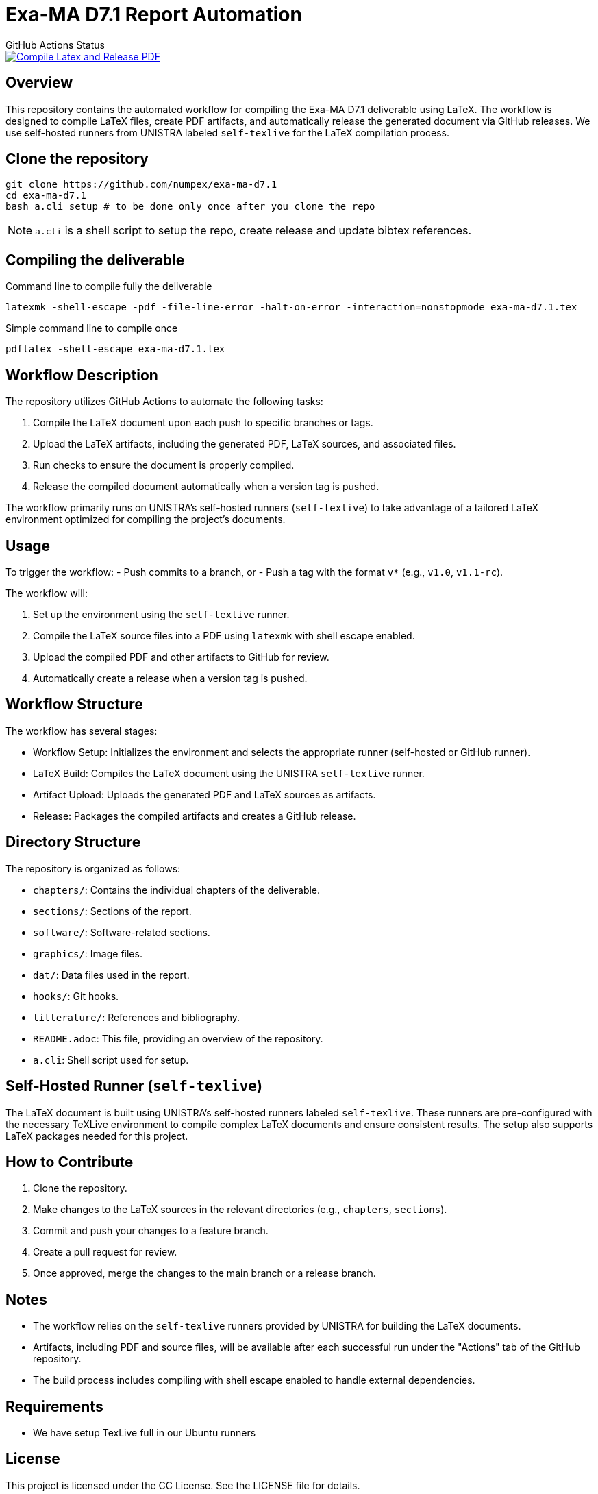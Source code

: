 = Exa-MA D7.1 Report Automation

//.Zenodo DOI
//--
//image::https://zenodo.org/badge/DOI/10.5281/zenodo.13341126.svg[DOI, link=https://doi.org/10.5281/zenodo.13341126]
//--

.GitHub Actions Status
--
image::https://github.com/numpex/exa-ma-d7.1/actions/workflows/latex.yml/badge.svg["Compile Latex and Release PDF", link="https://github.com/numpex/exa-ma-d7.1/actions/workflows/latex.yml"]
--

== Overview

This repository contains the automated workflow for compiling the Exa-MA D7.1 deliverable using LaTeX. 
The workflow is designed to compile LaTeX files, create PDF artifacts, and automatically release the generated document via GitHub releases. 
We use self-hosted runners from UNISTRA labeled `self-texlive` for the LaTeX compilation process.

== Clone the repository


[source,shell]
----
git clone https://github.com/numpex/exa-ma-d7.1
cd exa-ma-d7.1
bash a.cli setup # to be done only once after you clone the repo
----

NOTE: `a.cli` is a shell script to setup the repo, create release and update bibtex references.

== Compiling the deliverable

.Command line to compile fully the deliverable
[source, shell]
----
latexmk -shell-escape -pdf -file-line-error -halt-on-error -interaction=nonstopmode exa-ma-d7.1.tex
----

.Simple command line to compile once
[source, shell]
----
pdflatex -shell-escape exa-ma-d7.1.tex
----

== Workflow Description

The repository utilizes GitHub Actions to automate the following tasks:

1. Compile the LaTeX document upon each push to specific branches or tags.
2. Upload the LaTeX artifacts, including the generated PDF, LaTeX sources, and associated files.
3. Run checks to ensure the document is properly compiled.
4. Release the compiled document automatically when a version tag is pushed.

The workflow primarily runs on UNISTRA's self-hosted runners (`self-texlive`) to take advantage of a tailored LaTeX environment optimized for compiling the project’s documents.

== Usage

To trigger the workflow:
- Push commits to a branch, or
- Push a tag with the format `v*` (e.g., `v1.0`, `v1.1-rc`).

The workflow will:

1. Set up the environment using the `self-texlive` runner.
2. Compile the LaTeX source files into a PDF using `latexmk` with shell escape enabled.
3. Upload the compiled PDF and other artifacts to GitHub for review.
4. Automatically create a release when a version tag is pushed.

== Workflow Structure

The workflow has several stages:

- Workflow Setup: Initializes the environment and selects the appropriate runner (self-hosted or GitHub runner).
- LaTeX Build: Compiles the LaTeX document using the UNISTRA `self-texlive` runner.
- Artifact Upload: Uploads the generated PDF and LaTeX sources as artifacts.
- Release: Packages the compiled artifacts and creates a GitHub release.

== Directory Structure

The repository is organized as follows:

- `chapters/`: Contains the individual chapters of the deliverable.
- `sections/`: Sections of the report.
- `software/`: Software-related sections.
- `graphics/`: Image files.
- `dat/`: Data files used in the report.
- `hooks/`: Git hooks.
- `litterature/`: References and bibliography.
- `README.adoc`: This file, providing an overview of the repository.
- `a.cli`: Shell script used for setup.

== Self-Hosted Runner (`self-texlive`)

The LaTeX document is built using UNISTRA’s self-hosted runners labeled `self-texlive`. These runners are pre-configured with the necessary TeXLive environment to compile complex LaTeX documents and ensure consistent results. The setup also supports LaTeX packages needed for this project.

== How to Contribute

1. Clone the repository.
2. Make changes to the LaTeX sources in the relevant directories (e.g., `chapters`, `sections`).
3. Commit and push your changes to a feature branch.
4. Create a pull request for review.
5. Once approved, merge the changes to the main branch or a release branch.

== Notes

- The workflow relies on the `self-texlive` runners provided by UNISTRA for building the LaTeX documents.
- Artifacts, including PDF and source files, will be available after each successful run under the "Actions" tab of the GitHub repository.
- The build process includes compiling with shell escape enabled to handle external dependencies.

== Requirements

- We have setup TexLive full in our Ubuntu runners 

== License

This project is licensed under the CC License. See the LICENSE file for details.

